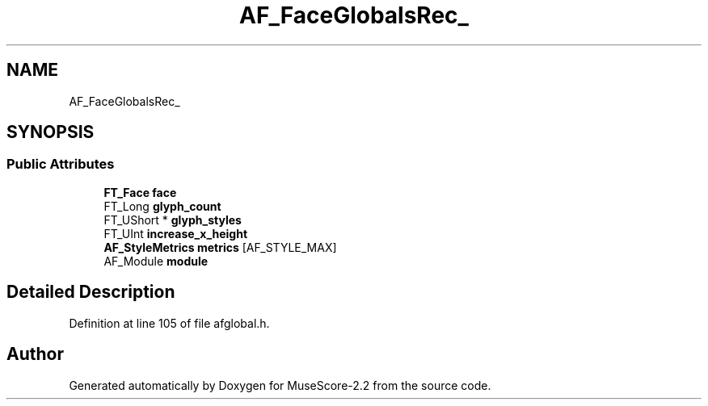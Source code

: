 .TH "AF_FaceGlobalsRec_" 3 "Mon Jun 5 2017" "MuseScore-2.2" \" -*- nroff -*-
.ad l
.nh
.SH NAME
AF_FaceGlobalsRec_
.SH SYNOPSIS
.br
.PP
.SS "Public Attributes"

.in +1c
.ti -1c
.RI "\fBFT_Face\fP \fBface\fP"
.br
.ti -1c
.RI "FT_Long \fBglyph_count\fP"
.br
.ti -1c
.RI "FT_UShort * \fBglyph_styles\fP"
.br
.ti -1c
.RI "FT_UInt \fBincrease_x_height\fP"
.br
.ti -1c
.RI "\fBAF_StyleMetrics\fP \fBmetrics\fP [AF_STYLE_MAX]"
.br
.ti -1c
.RI "AF_Module \fBmodule\fP"
.br
.in -1c
.SH "Detailed Description"
.PP 
Definition at line 105 of file afglobal\&.h\&.

.SH "Author"
.PP 
Generated automatically by Doxygen for MuseScore-2\&.2 from the source code\&.
